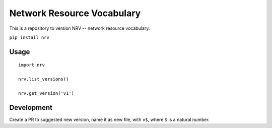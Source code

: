 Network Resource Vocabulary
===========================

This is a repository to version NRV -- network resource vocabulary.

``pip install nrv``

Usage
-----

::

    import nrv

    nrv.list_versions()

    nrv.get_version('v1')

Development
-----------

Create a PR to suggested new version, name it as new file, with ``v$``,
where ``$`` is a natural number.
